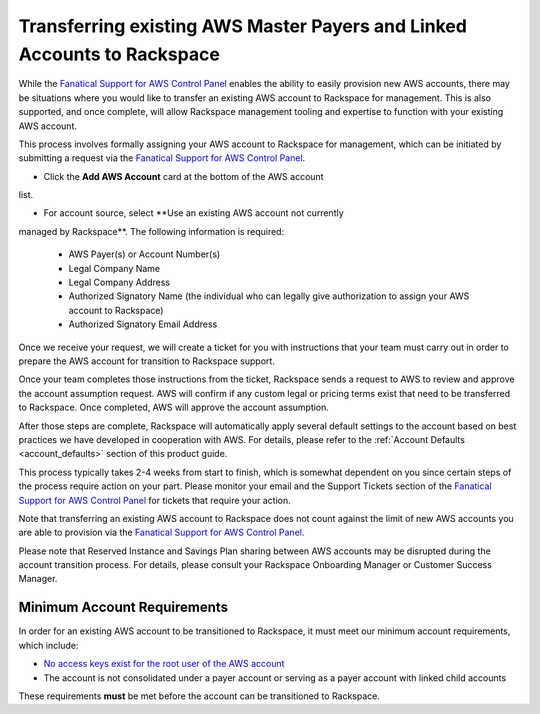 .. _transferring_existing_aws_accounts:

========================================================================
Transferring existing AWS Master Payers and Linked Accounts to Rackspace
========================================================================

While the
`Fanatical Support for AWS Control Panel <https://manage.rackspace.com/aws>`_
enables the ability to easily provision new AWS accounts, there may be
situations where you would like to transfer an existing AWS account to
Rackspace for management. This is also supported, and once complete, will
allow Rackspace management tooling and expertise to function with your
existing AWS account.

This process involves formally assigning your AWS account to Rackspace for
management, which can be initiated by submitting a request via the
`Fanatical Support for AWS Control Panel <https://manage.rackspace.com/aws>`_.

* Click the **Add AWS Account** card at the bottom of the AWS account
list.

* For account source, select **Use an existing AWS account not currently
managed by Rackspace**. The following information is required:

  * AWS Payer(s) or Account Number(s)
  * Legal Company Name
  * Legal Company Address
  * Authorized Signatory Name (the individual who can legally give
    authorization to assign your AWS account to Rackspace)
  * Authorized Signatory Email Address

Once we receive your request, we will create a ticket for you with
instructions that your team must carry out in order to prepare the AWS
account for transition to Rackspace support.

Once your team completes those instructions from the ticket, Rackspace
sends a request to AWS to review and approve the account assumption
request. AWS will confirm if any custom legal or pricing terms exist that
need to be transferred to Rackspace. Once completed, AWS will approve
the account assumption.

After those steps are complete, Rackspace will automatically apply several
default settings to the account based on best practices we have developed
in cooperation with AWS. For details, please refer to the
:ref:`Account Defaults <account_defaults>` section of this product guide.

This process typically takes 2-4 weeks from start to finish, which is
somewhat dependent on you since certain steps of the process require action
on your part. Please monitor your email and the Support Tickets section
of the
`Fanatical Support for AWS Control Panel <https://manage.rackspace.com/aws>`_
for tickets that require your action.

Note that transferring an existing AWS account to Rackspace does not count
against the limit of new AWS accounts you are able to provision via the
`Fanatical Support for AWS Control Panel <https://manage.rackspace.com/aws>`_.

Please note that Reserved Instance and Savings Plan sharing between AWS
accounts may be disrupted during the account transition process. For details,
please consult your Rackspace Onboarding Manager or Customer Success Manager.

Minimum Account Requirements
----------------------------

In order for an existing AWS account to be transitioned to Rackspace, it
must meet our minimum account requirements, which include:

* `No access keys exist for the root user of the AWS account <https://docs.aws.amazon.com/general/latest/gr/aws-access-keys-best-practices.html#root-password>`_
* The account is not consolidated under a payer account or serving as a
  payer account with linked child accounts

These requirements **must** be met before the account can be transitioned
to Rackspace.
